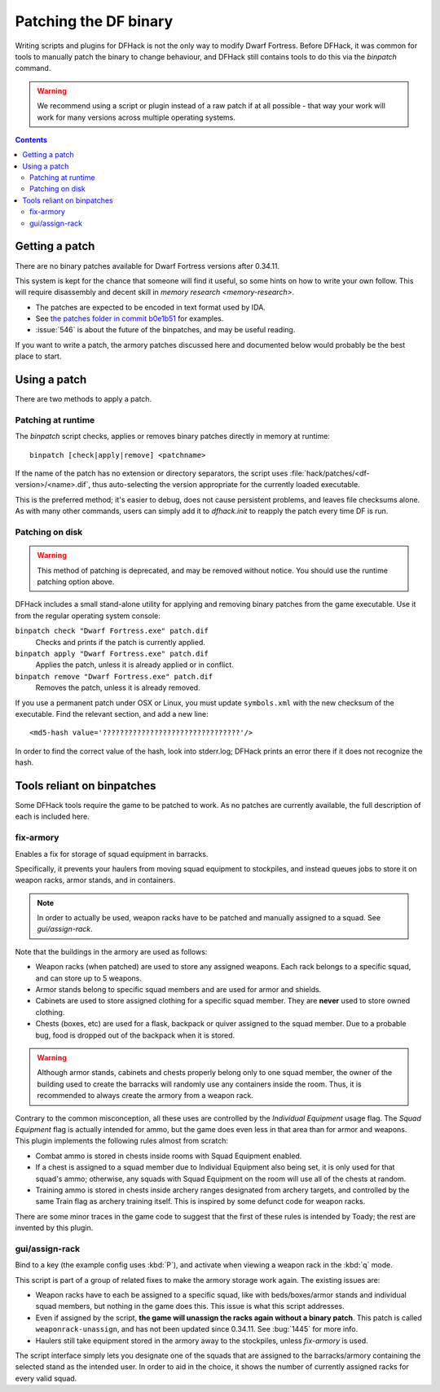 .. _binpatches:

######################
Patching the DF binary
######################

Writing scripts and plugins for DFHack is not the only way to modify Dwarf
Fortress.  Before DFHack, it was common for tools to manually patch the
binary to change behaviour, and DFHack still contains tools to do this via
the `binpatch` command.

.. warning::

    We recommend using a script or plugin instead of a raw patch if
    at all possible - that way your work will work for many versions
    across multiple operating systems.

.. contents:: Contents
  :local:


Getting a patch
===============
There are no binary patches available for Dwarf Fortress versions after 0.34.11.

This system is kept for the chance that someone will find it useful, so some
hints on how to write your own follow.  This will require disassembly and
decent skill in `memory research <memory-research>`.

* The patches are expected to be encoded in text format used by IDA.

* See `the patches folder in commit b0e1b51 <https://github.com/DFHack/dfhack/tree/b0e1b51d2ac08dd8c914f6ec299c5b355525a9aa/patches/>`_ for examples.

* :issue:`546` is about the future of the binpatches, and may be useful reading.

If you want to write a patch, the armory patches discussed here and documented
below would probably be the best place to start.


Using a patch
=============
There are two methods to apply a patch.

Patching at runtime
-------------------
The `binpatch` script checks, applies or removes binary patches
directly in memory at runtime::

    binpatch [check|apply|remove] <patchname>

If the name of the patch has no extension or directory separators, the
script uses :file:`hack/patches/<df-version>/<name>.dif`, thus auto-selecting
the version appropriate for the currently loaded executable.

This is the preferred method; it's easier to debug, does not cause persistent
problems, and leaves file checksums alone.  As with many other commands, users
can simply add it to `dfhack.init` to reapply the patch every time DF is run.


Patching on disk
----------------

.. warning::

    This method of patching is deprecated, and may be removed without notice.
    You should use the runtime patching option above.

DFHack includes a small stand-alone utility for applying and removing
binary patches from the game executable. Use it from the regular operating
system console:

``binpatch check "Dwarf Fortress.exe" patch.dif``
        Checks and prints if the patch is currently applied.

``binpatch apply "Dwarf Fortress.exe" patch.dif``
        Applies the patch, unless it is already applied or in conflict.

``binpatch remove "Dwarf Fortress.exe" patch.dif``
        Removes the patch, unless it is already removed.

If you use a permanent patch under OSX or Linux, you must update
``symbols.xml`` with the new checksum of the executable.  Find the relevant
section, and add a new line::

    <md5-hash value='????????????????????????????????'/>

In order to find the correct value of the hash, look into stderr.log;
DFHack prints an error there if it does not recognize the hash.

.. _binpatches/needs-patch:

Tools reliant on binpatches
===========================
Some DFHack tools require the game to be patched to work.  As no patches
are currently available, the full description of each is included here.

fix-armory
----------
Enables a fix for storage of squad equipment in barracks.

Specifically, it prevents your haulers from moving squad equipment
to stockpiles, and instead queues jobs to store it on weapon racks,
armor stands, and in containers.

.. note::

  In order to actually be used, weapon racks have to be patched and
  manually assigned to a squad. See `gui/assign-rack`.

Note that the buildings in the armory are used as follows:

* Weapon racks (when patched) are used to store any assigned weapons.
  Each rack belongs to a specific squad, and can store up to 5 weapons.

* Armor stands belong to specific squad members and are used for
  armor and shields.

* Cabinets are used to store assigned clothing for a specific squad member.
  They are **never** used to store owned clothing.

* Chests (boxes, etc) are used for a flask, backpack or quiver assigned
  to the squad member. Due to a probable bug, food is dropped out of the
  backpack when it is stored.

.. warning::

  Although armor stands, cabinets and chests properly belong only to one
  squad member, the owner of the building used to create the barracks will
  randomly use any containers inside the room. Thus, it is recommended to
  always create the armory from a weapon rack.

Contrary to the common misconception, all these uses are controlled by the
*Individual Equipment* usage flag. The *Squad Equipment* flag is actually
intended for ammo, but the game does even less in that area than for armor
and weapons. This plugin implements the following rules almost from scratch:

* Combat ammo is stored in chests inside rooms with Squad Equipment enabled.

* If a chest is assigned to a squad member due to Individual Equipment also
  being set, it is only used for that squad's ammo; otherwise, any squads
  with Squad Equipment on the room will use all of the chests at random.

* Training ammo is stored in chests inside archery ranges designated from
  archery targets, and controlled by the same Train flag as archery training
  itself. This is inspired by some defunct code for weapon racks.

There are some minor traces in the game code to suggest that the first of
these rules is intended by Toady; the rest are invented by this plugin.


gui/assign-rack
---------------
Bind to a key (the example config uses :kbd:`P`), and activate when viewing a weapon
rack in the :kbd:`q` mode.

.. image:: images/assign-rack.png

This script is part of a group of related fixes to make the armory storage
work again. The existing issues are:

* Weapon racks have to each be assigned to a specific squad, like with
  beds/boxes/armor stands and individual squad members, but nothing in
  the game does this. This issue is what this script addresses.

* Even if assigned by the script, **the game will unassign the racks again
  without a binary patch**.  This patch is called ``weaponrack-unassign``,
  and has not been updated since 0.34.11. See :bug:`1445` for more info.

* Haulers still take equipment stored in the armory away to the stockpiles,
  unless `fix-armory` is used.

The script interface simply lets you designate one of the squads that
are assigned to the barracks/armory containing the selected stand as
the intended user. In order to aid in the choice, it shows the number
of currently assigned racks for every valid squad.

